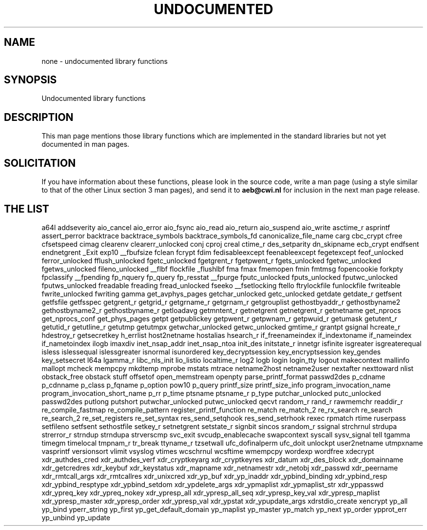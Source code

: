 .\" Hey Emacs! This file is -*- nroff -*- source.
.\"
.\" Copyright 1995 Jim Van Zandt
.\" From jrv@vanzandt.mv.com Mon Sep  4 21:11:50 1995
.\"
.\" Permission is granted to make and distribute verbatim copies of this
.\" manual provided the copyright notice and this permission notice are
.\" preserved on all copies.
.\"
.\" Permission is granted to copy and distribute modified versions of this
.\" manual under the conditions for verbatim copying, provided that the
.\" entire resulting derived work is distributed under the terms of a
.\" permission notice identical to this one
.\" 
.\" Since the Linux kernel and libraries are constantly changing, this
.\" manual page may be incorrect or out-of-date.  The author(s) assume no
.\" responsibility for errors or omissions, or for damages resulting from
.\" the use of the information contained herein.  The author(s) may not
.\" have taken the same level of care in the production of this manual,
.\" which is licensed free of charge, as they might when working
.\" professionally.
.\" 
.\" Formatted or processed versions of this manual, if unaccompanied by
.\" the source, must acknowledge the copyright and authors of this work.
.\"
.\" Corrections, 961108, meem@sherilyn.wustl.edu
.\"
.\" "
.TH UNDOCUMENTED 3 2001-09-24 "Linux" "Linux Programmer's Manual"
.SH NAME
none \- undocumented library functions
.SH SYNOPSIS
Undocumented library functions
.SH DESCRIPTION
This man page mentions those library functions which are implemented in
the standard libraries but not yet documented in man pages.
.SH SOLICITATION
If you have information about these functions,
please look in the source code, write a man page (using a style
similar to that of the other Linux section 3 man pages), and send it to
.B aeb@cwi.nl
for inclusion in the next man page release.
.SH "THE LIST"

a64l
addseverity
aio_cancel
aio_error
aio_fsync
aio_read
aio_return
aio_suspend
aio_write
asctime_r
asprintf
assert_perror
backtrace
backtrace_symbols
backtrace_symbols_fd
canonicalize_file_name
carg
cbc_crypt
cfree
cfsetspeed
cimag
clearenv
clearerr_unlocked
conj
cproj
creal
ctime_r
des_setparity
dn_skipname
ecb_crypt
endfsent
endnetgrent
_Exit
exp10
__fbufsize
fclean
fcrypt
fdim
fedisableexcept
feenableexcept
fegetexcept
feof_unlocked
ferror_unlocked
fflush_unlocked
fgetc_unlocked
fgetgrent_r
fgetpwent_r
fgets_unlocked
fgetwc_unlocked
fgetws_unlocked
fileno_unlocked
__flbf
flockfile
_flushlbf
fma
fmax
fmemopen
fmin
fmtmsg
fopencookie
forkpty
fpclassify
__fpending
fp_nquery
fp_query
fp_resstat
__fpurge
fputc_unlocked
fputs_unlocked
fputwc_unlocked
fputws_unlocked
freadable
freading
fread_unlocked
fseeko
__fsetlocking
ftello
ftrylockfile
funlockfile
fwriteable
fwrite_unlocked
fwriting
gamma
get_avphys_pages
getchar_unlocked
getc_unlocked
getdate
getdate_r
getfsent
getfsfile
getfsspec
getgrent_r
getgrid_r
getgrname_r
getgrnam_r
getgrouplist
gethostbyaddr_r
gethostbyname2
gethostbyname2_r
gethostbyname_r
getloadavg
getmntent_r
getnetgrent
getnetgrent_r
getnetname
get_nprocs
get_nprocs_conf
get_phys_pages
getpt
getpublickey
getpwent_r
getpwnam_r
getpwuid_r
getumask
getutent_r
getutid_r
getutline_r
getutmp
getutmpx
getwchar_unlocked
getwc_unlocked
gmtime_r
grantpt
gsignal
hcreate_r
hdestroy_r
getsecretkey
h_errlist
host2netname
hostalias
hsearch_r
if_freenameindex
if_indextoname
if_nameindex
if_nametoindex
ilogb
imaxdiv
inet_nsap_addr
inet_nsap_ntoa
init_des
initstate_r
innetgr
isfinite
isgreater
isgreaterequal
isless
islessequal
islessgreater
isnormal
isunordered
key_decryptsession
key_encryptsession
key_gendes
key_setsecret
l64a
lgamma_r
libc_nls_init
lio_listio
localtime_r
log2
logb
login
login_tty
logout
makecontext
mallinfo
mallopt
mcheck
mempcpy
mkdtemp
mprobe
mstats
mtrace
netname2host
netname2user
nextafter
nexttoward
nlist
obstack_free
obstack stuff
offsetof
open_memstream
openpty
parse_printf_format
passwd2des
p_cdname
p_cdnname
p_class
p_fqname
p_option
pow10
p_query
printf_size
printf_size_info
program_invocation_name
program_invocation_short_name
p_rr
p_time
ptsname
ptsname_r
p_type
putchar_unlocked
putc_unlocked
passwd2des
putlong
putshort
putwchar_unlocked
putwc_unlocked
qecvt
random_r
rand_r
rawmemchr
readdir_r
re_compile_fastmap
re_compile_pattern
register_printf_function
re_match
re_match_2
re_rx_search
re_search
re_search_2
re_set_registers
re_set_syntax
res_send_setqhook
res_send_setrhook
rexec
rpmatch
rtime
ruserpass
setfileno
setfsent
sethostfile
setkey_r
setnetgrent
setstate_r
signbit
sincos
srandom_r
ssignal
strchrnul
strdupa
strerror_r
strndup
strndupa
strverscmp
svc_exit
svcudp_enablecache
swapcontext
syscall
sysv_signal
tell
tgamma
timegm
timelocal
tmpnam_r
tr_break
ttyname_r
tzsetwall
ufc_dofinalperm
ufc_doit
unlockpt
user2netname
utmpxname
vasprintf
versionsort
vlimit
vsyslog
vtimes
wcschrnul
wcsftime
wmempcpy
wordexp
wordfree
xdecrypt
xdr_authdes_cred
xdr_authdes_verf
xdr_cryptkeyarg
xdr_cryptkeyres
xdr_datum
xdr_des_block
xdr_domainname
xdr_getcredres
xdr_keybuf
xdr_keystatus
xdr_mapname
xdr_netnamestr
xdr_netobj
xdr_passwd
xdr_peername
xdr_rmtcall_args
xdr_rmtcallres
xdr_unixcred
xdr_yp_buf
xdr_yp_inaddr
xdr_ypbind_binding
xdr_ypbind_resp
xdr_ypbind_resptype
xdr_ypbind_setdom
xdr_ypdelete_args
xdr_ypmaplist
xdr_ypmaplist_str
xdr_yppasswd
xdr_ypreq_key
xdr_ypreq_nokey
xdr_ypresp_all
xdr_ypresp_all_seq
xdr_ypresp_key_val
xdr_ypresp_maplist
xdr_ypresp_master
xdr_ypresp_order
xdr_ypresp_val
xdr_ypstat
xdr_ypupdate_args
xdrstdio_create
xencrypt
yp_all
yp_bind
yperr_string
yp_first
yp_get_default_domain
yp_maplist
yp_master
yp_match
yp_next
yp_order
ypprot_err
yp_unbind
yp_update
